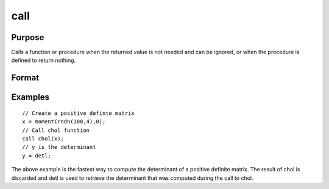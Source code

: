 
call
==============================================

Purpose
----------------

Calls a function or procedure when the returned
value is not needed and can be ignored, or when the
procedure is defined to return nothing.

Format
----------------
.. function:: call function_name(argument_list)call function_name

Examples
----------------

::

    // Create a positive definte matrix				
    x = moment(rndn(100,4),0); 
    // Call chol function 								
    call chol(x);
    // y is the determinant 				 
    y = detl;

The above example is the fastest way to compute the
determinant of a positive definite matrix. The
result of chol is discarded and detl is used to
retrieve the determinant that was computed during
the call to chol.

.. seealso:: Functions :func:`proc`

